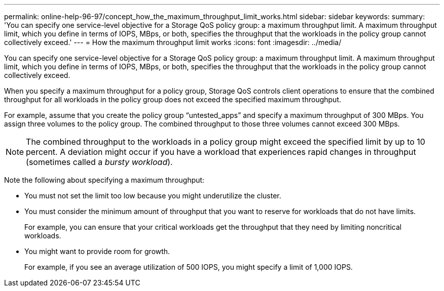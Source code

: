 ---
permalink: online-help-96-97/concept_how_the_maximum_throughput_limit_works.html
sidebar: sidebar
keywords: 
summary: 'You can specify one service-level objective for a Storage QoS policy group: a maximum throughput limit. A maximum throughput limit, which you define in terms of IOPS, MBps, or both, specifies the throughput that the workloads in the policy group cannot collectively exceed.'
---
= How the maximum throughput limit works
:icons: font
:imagesdir: ../media/

[.lead]
You can specify one service-level objective for a Storage QoS policy group: a maximum throughput limit. A maximum throughput limit, which you define in terms of IOPS, MBps, or both, specifies the throughput that the workloads in the policy group cannot collectively exceed.

When you specify a maximum throughput for a policy group, Storage QoS controls client operations to ensure that the combined throughput for all workloads in the policy group does not exceed the specified maximum throughput.

For example, assume that you create the policy group "`untested_apps`" and specify a maximum throughput of 300 MBps. You assign three volumes to the policy group. The combined throughput to those three volumes cannot exceed 300 MBps.

[NOTE]
====
The combined throughput to the workloads in a policy group might exceed the specified limit by up to 10 percent. A deviation might occur if you have a workload that experiences rapid changes in throughput (sometimes called a _bursty workload_).
====

Note the following about specifying a maximum throughput:

* You must not set the limit too low because you might underutilize the cluster.
* You must consider the minimum amount of throughput that you want to reserve for workloads that do not have limits.
+
For example, you can ensure that your critical workloads get the throughput that they need by limiting noncritical workloads.

* You might want to provide room for growth.
+
For example, if you see an average utilization of 500 IOPS, you might specify a limit of 1,000 IOPS.
